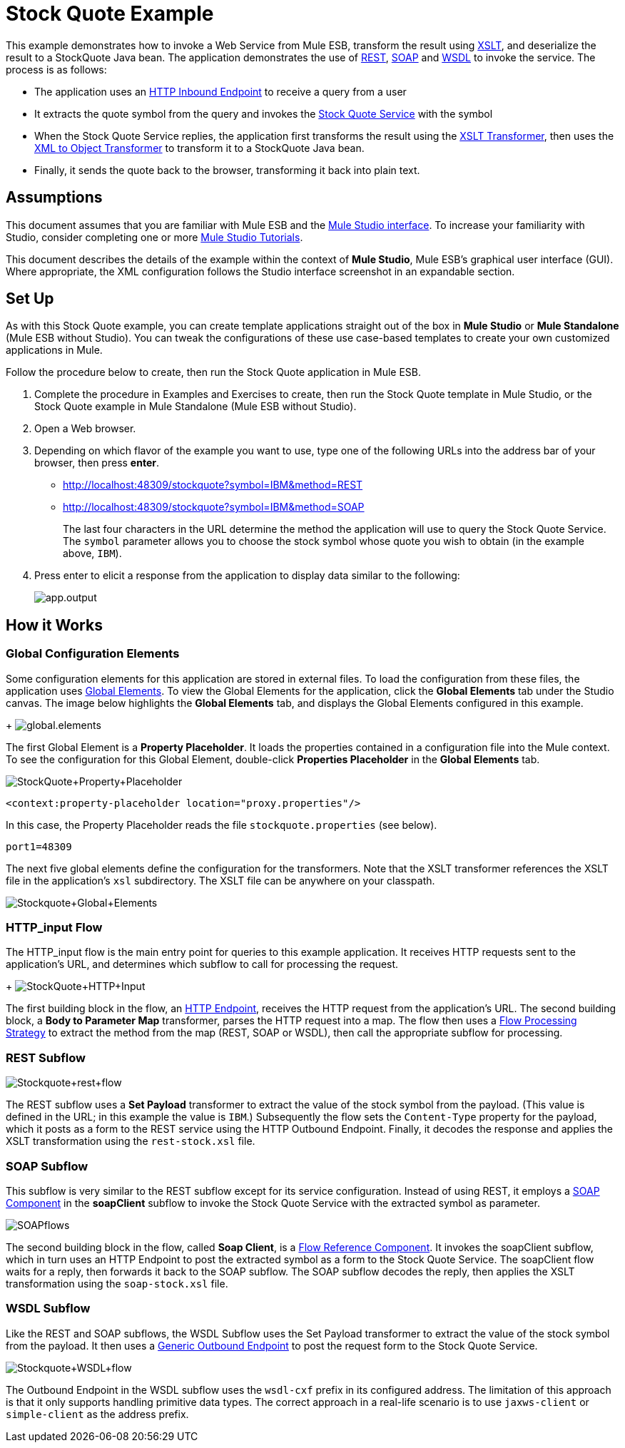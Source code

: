 = Stock Quote Example

This example demonstrates how to invoke a Web Service from Mule ESB, transform the result using http://en.wikipedia.org/wiki/Xslt[XSLT], and deserialize the result to a StockQuote Java bean. The application demonstrates the use of http://en.wikipedia.org/wiki/Representational_state_transfer[REST], http://en.wikipedia.org/wiki/SOAP[SOAP] and http://en.wikipedia.org/wiki/Wsdl[WSDL] to invoke the service. The process is as follows:

* The application uses an link:/mule-user-guide/v/3.3/http-endpoint-reference[HTTP Inbound Endpoint] to receive a query from a user
* It extracts the quote symbol from the query and invokes the http://www.webservicex.net/ws/WSDetails.aspx?CATID=2&WSID=9[Stock Quote Service] with the symbol
* When the Stock Quote Service replies, the application first transforms the result using the link:/mule-user-guide/v/3.3/xslt-transformer-reference[XSLT Transformer], then uses the link:/mule-user-guide/v/3.3/xml-to-object-transformer-reference[XML to Object Transformer] to transform it to a StockQuote Java bean. 
* Finally, it sends the quote back to the browser, transforming it back into plain text.

== Assumptions

This document assumes that you are familiar with Mule ESB and the link:/mule-user-guide/v/3.3/mule-studio-essentials[Mule Studio interface]. To increase your familiarity with Studio, consider completing one or more link:/mule-user-guide/v/3.3/mule-studio[Mule Studio Tutorials].

This document describes the details of the example within the context of *Mule Studio*, Mule ESB’s graphical user interface (GUI). Where appropriate, the XML configuration follows the Studio interface screenshot in an expandable section.

== Set Up

As with this Stock Quote example, you can create template applications straight out of the box in *Mule Studio* or *Mule Standalone* (Mule ESB without Studio). You can tweak the configurations of these use case-based templates to create your own customized applications in Mule.

Follow the procedure below to create, then run the Stock Quote application in Mule ESB.

. Complete the procedure in Examples and Exercises to create, then run the Stock Quote template in Mule Studio, or the Stock Quote example in Mule Standalone (Mule ESB without Studio).
. Open a Web browser.
. Depending on which flavor of the example you want to use, type one of the following URLs into the address bar of your browser, then press *enter*. +
* http://localhost:48309/stockquote?symbol=IBM&method=REST
* http://localhost:48309/stockquote?symbol=IBM&method=SOAP
+
The last four characters in the URL determine the method the application will use to query the Stock Quote Service. The `symbol` parameter allows you to choose the stock symbol whose quote you wish to obtain (in the example above, `IBM`).
. Press enter to elicit a response from the application to display data similar to the following:
+
image:app.output.png[app.output]

== How it Works

=== Global Configuration Elements

Some configuration elements for this application are stored in external files. To load the configuration from these files, the application uses http://www.mulesoft.org/documentation/display/MULE3STUDIO/Configuring+Global+Mule+Elements[Global Elements]. To view the Global Elements for the application, click the *Global Elements* tab under the Studio canvas. The image below highlights the *Global Elements* tab, and displays the Global Elements configured in this example. +
+
image:global.elements.png[global.elements]

The first Global Element is a *Property Placeholder*. It loads the properties contained in a configuration file into the Mule context. To see the configuration for this Global Element, double-click *Properties Placeholder* in the *Global Elements* tab.

image:StockQuote+Property+Placeholder.png[StockQuote+Property+Placeholder]

[source, code, linenums]
----
<context:property-placeholder location="proxy.properties"/>
----

In this case, the Property Placeholder reads the file `stockquote.properties` (see below).

[source, code, linenums]
----
port1=48309
----

The next five global elements define the configuration for the transformers. Note that the XSLT transformer references the XSLT file in the application's `xsl` subdirectory. The XSLT file can be anywhere on your classpath.

image:Stockquote+Global+Elements.png[Stockquote+Global+Elements]

//  View the XML

=== HTTP_input Flow

The HTTP_input flow is the main entry point for queries to this example application. It receives HTTP requests sent to the application's URL, and determines which subflow to call for processing the request.
+
image:StockQuote+HTTP+Input.png[StockQuote+HTTP+Input]

//  View the XML

The first building block in the flow, an link:/mule-user-guide/v/3.3/http-endpoint-reference[HTTP Endpoint], receives the HTTP request from the application's URL. The second building block, a *Body to Parameter Map* transformer, parses the HTTP request into a map. The flow then uses a http://www.mulesoft.org/documentation/display/MULE3USER/Flow+Processing+Strategies[Flow Processing Strategy] to extract the method from the map (REST, SOAP or WSDL), then call the appropriate subflow for processing.

=== REST Subflow

image:Stockquote+rest+flow.png[Stockquote+rest+flow]

//  View the XML

The REST subflow uses a *Set Payload* transformer to extract the value of the stock symbol from the payload. (This value is defined in the URL; in this example the value is `IBM`.) Subsequently the flow sets the `Content-Type` property for the payload, which it posts as a form to the REST service using the HTTP Outbound Endpoint. Finally, it decodes the response and applies the XSLT transformation using the `rest-stock.xsl` file.

=== SOAP Subflow

This subflow is very similar to the REST subflow except for its service configuration. Instead of using REST, it employs a link:/mule-user-guide/v/3.3/soap-component-reference[SOAP Component] in the *soapClient* subflow to invoke the Stock Quote Service with the extracted symbol as parameter.

image:SOAPflows.png[SOAPflows]

//  View the XML

The second building block in the flow, called *Soap Client*, is a link:/mule-user-guide/v/3.3/flow-ref-component-reference[Flow Reference Component]. It invokes the soapClient subflow, which in turn uses an HTTP Endpoint to post the extracted symbol as a form to the Stock Quote Service. The soapClient flow waits for a reply, then forwards it back to the SOAP subflow. The SOAP subflow decodes the reply, then applies the XSLT transformation using the `soap-stock.xsl` file.

=== WSDL Subflow

Like the REST and SOAP subflows, the WSDL Subflow uses the Set Payload transformer to extract the value of the stock symbol from the payload. It then uses a link:/mule-user-guide/v/3.3/generic-endpoint-reference[Generic Outbound Endpoint] to post the request form to the Stock Quote Service.

image:Stockquote+WSDL+flow.png[Stockquote+WSDL+flow]

//  View the XML

The Outbound Endpoint in the WSDL subflow uses the `wsdl-cxf` prefix in its configured address. The limitation of this approach is that it only supports handling primitive data types. The correct approach in a real-life scenario is to use `jaxws-client` or `simple-client` as the address prefix.

